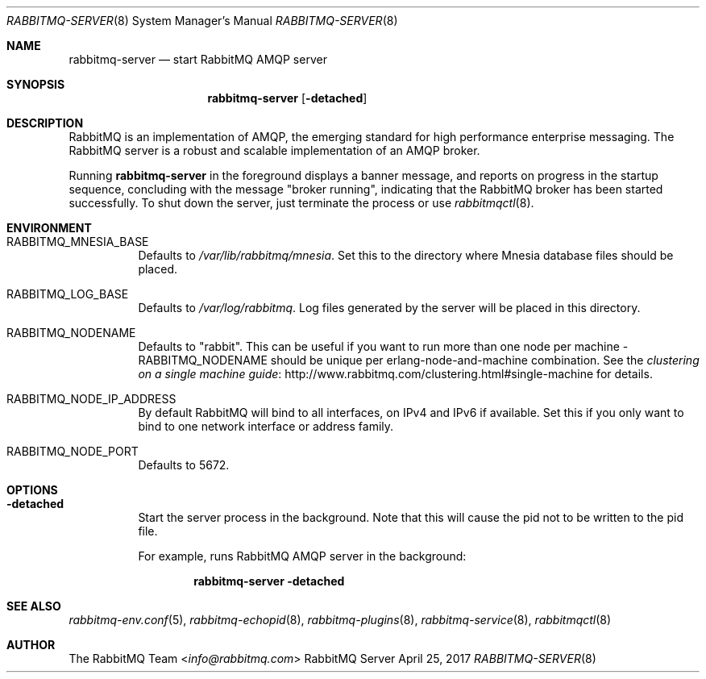.\" vim:ft=nroff:
.\" The contents of this file are subject to the Mozilla Public License
.\" Version 1.1 (the "License"); you may not use this file except in
.\" compliance with the License. You may obtain a copy of the License
.\" at http://www.mozilla.org/MPL/
.\"
.\" Software distributed under the License is distributed on an "AS IS"
.\" basis, WITHOUT WARRANTY OF ANY KIND, either express or implied. See
.\" the License for the specific language governing rights and
.\" limitations under the License.
.\"
.\" The Original Code is RabbitMQ.
.\"
.\" The Initial Developer of the Original Code is Pivotal Software, Inc.
.\" Copyright (c) 2007-2017 Pivotal Software, Inc.  All rights reserved.
.\"
.Dd April 25, 2017
.Dt RABBITMQ-SERVER 8
.Os "RabbitMQ Server"
.Sh NAME
.Nm rabbitmq-server
.Nd start RabbitMQ AMQP server
.\" ------------------------------------------------------------------
.Sh SYNOPSIS
.\" ------------------------------------------------------------------
.Nm
.Op Fl detached
.\" ------------------------------------------------------------------
.Sh DESCRIPTION
.\" ------------------------------------------------------------------
RabbitMQ is an implementation of AMQP, the emerging standard for high
performance enterprise messaging.
The RabbitMQ server is a robust and scalable implementation of an AMQP
broker.
.Pp
Running
.Nm
in the foreground displays a banner message, and reports on progress in
the startup sequence, concluding with the message
.Qq broker running ,
indicating that the RabbitMQ broker has been started successfully.
To shut down the server, just terminate the process or use
.Xr rabbitmqctl 8 .
.\" ------------------------------------------------------------------
.Sh ENVIRONMENT
.\" ------------------------------------------------------------------
.Bl -tag -width Ds
.It Ev RABBITMQ_MNESIA_BASE
Defaults to
.Pa /var/lib/rabbitmq/mnesia .
Set this to the directory where Mnesia database files should be placed.
.It Ev RABBITMQ_LOG_BASE
Defaults to
.Pa /var/log/rabbitmq .
Log files generated by the server will be placed in this directory.
.It Ev RABBITMQ_NODENAME
Defaults to
.Qq rabbit .
This can be useful if you want to run more than one node per machine -
.Ev RABBITMQ_NODENAME
should be unique per erlang-node-and-machine combination.
See the
.Lk http://www.rabbitmq.com/clustering.html#single-machine "clustering on a single machine guide"
for details.
.It Ev RABBITMQ_NODE_IP_ADDRESS
By default RabbitMQ will bind to all interfaces, on IPv4 and IPv6 if
available.
Set this if you only want to bind to one network interface or address
family.
.It Ev RABBITMQ_NODE_PORT
Defaults to 5672.
.El
.\" ------------------------------------------------------------------
.Sh OPTIONS
.\" ------------------------------------------------------------------
.Bl -tag -width Ds
.It Fl detached
Start the server process in the background.
Note that this will cause the pid not to be written to the pid file.
.Pp
For example, runs RabbitMQ AMQP server in the background:
.sp
.Dl rabbitmq-server -detached
.El
.\" ------------------------------------------------------------------
.Sh SEE ALSO
.\" ------------------------------------------------------------------
.Xr rabbitmq-env.conf 5 ,
.Xr rabbitmq-echopid 8 ,
.Xr rabbitmq-plugins 8 ,
.Xr rabbitmq-service 8 ,
.Xr rabbitmqctl 8
.\" ------------------------------------------------------------------
.Sh AUTHOR
.\" ------------------------------------------------------------------
.An The RabbitMQ Team Aq Mt info@rabbitmq.com
